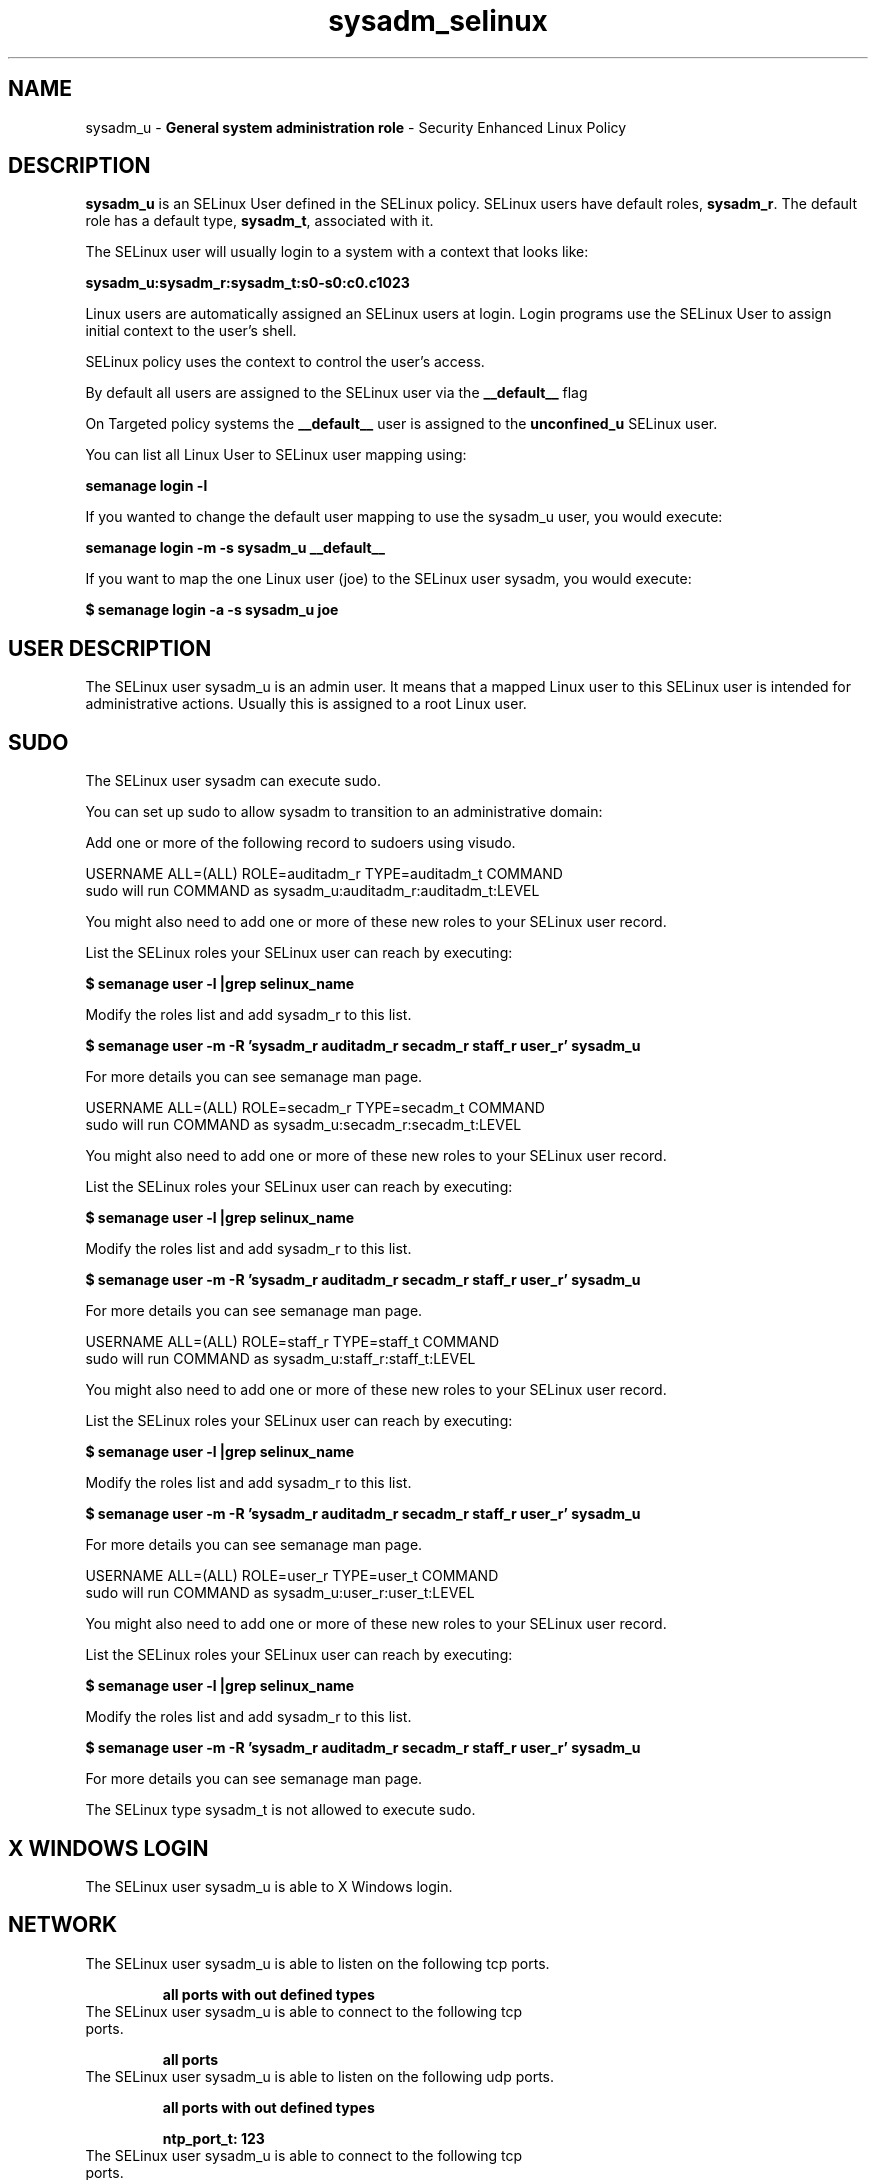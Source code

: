 .TH  "sysadm_selinux"  "8"  "sysadm" "mgrepl@redhat.com" "sysadm SELinux Policy documentation"
.SH "NAME"
sysadm_u \- \fBGeneral system administration role\fP - Security Enhanced Linux Policy 

.SH DESCRIPTION

\fBsysadm_u\fP is an SELinux User defined in the SELinux
policy. SELinux users have default roles, \fBsysadm_r\fP.  The
default role has a default type, \fBsysadm_t\fP, associated with it.

The SELinux user will usually login to a system with a context that looks like:

.B sysadm_u:sysadm_r:sysadm_t:s0-s0:c0.c1023

Linux users are automatically assigned an SELinux users at login.  
Login programs use the SELinux User to assign initial context to the user's shell.

SELinux policy uses the context to control the user's access.

By default all users are assigned to the SELinux user via the \fB__default__\fP flag

On Targeted policy systems the \fB__default__\fP user is assigned to the \fBunconfined_u\fP SELinux user.

You can list all Linux User to SELinux user mapping using:

.B semanage login -l

If you wanted to change the default user mapping to use the sysadm_u user, you would execute:

.B semanage login -m -s sysadm_u __default__


If you want to map the one Linux user (joe) to the SELinux user sysadm, you would execute:

.B $ semanage login -a -s sysadm_u joe


.SH USER DESCRIPTION

The SELinux user sysadm_u is an admin user. It means that a mapped Linux user to this SELinux user is intended for administrative actions. Usually this is assigned to a root Linux user.  

.SH SUDO

The SELinux user sysadm can execute sudo. 

You can set up sudo to allow sysadm to transition to an administrative domain:

Add one or more of the following record to sudoers using visudo.


USERNAME ALL=(ALL) ROLE=auditadm_r TYPE=auditadm_t COMMAND
.br
sudo will run COMMAND as sysadm_u:auditadm_r:auditadm_t:LEVEL

You might also need to add one or more of these new roles to your SELinux user record.

List the SELinux roles your SELinux user can reach by executing:

.B $ semanage user -l |grep selinux_name

Modify the roles list and add sysadm_r to this list.

.B $ semanage user -m -R 'sysadm_r auditadm_r secadm_r staff_r user_r' sysadm_u 

For more details you can see semanage man page.


USERNAME ALL=(ALL) ROLE=secadm_r TYPE=secadm_t COMMAND
.br
sudo will run COMMAND as sysadm_u:secadm_r:secadm_t:LEVEL

You might also need to add one or more of these new roles to your SELinux user record.

List the SELinux roles your SELinux user can reach by executing:

.B $ semanage user -l |grep selinux_name

Modify the roles list and add sysadm_r to this list.

.B $ semanage user -m -R 'sysadm_r auditadm_r secadm_r staff_r user_r' sysadm_u 

For more details you can see semanage man page.


USERNAME ALL=(ALL) ROLE=staff_r TYPE=staff_t COMMAND
.br
sudo will run COMMAND as sysadm_u:staff_r:staff_t:LEVEL

You might also need to add one or more of these new roles to your SELinux user record.

List the SELinux roles your SELinux user can reach by executing:

.B $ semanage user -l |grep selinux_name

Modify the roles list and add sysadm_r to this list.

.B $ semanage user -m -R 'sysadm_r auditadm_r secadm_r staff_r user_r' sysadm_u 

For more details you can see semanage man page.


USERNAME ALL=(ALL) ROLE=user_r TYPE=user_t COMMAND
.br
sudo will run COMMAND as sysadm_u:user_r:user_t:LEVEL

You might also need to add one or more of these new roles to your SELinux user record.

List the SELinux roles your SELinux user can reach by executing:

.B $ semanage user -l |grep selinux_name

Modify the roles list and add sysadm_r to this list.

.B $ semanage user -m -R 'sysadm_r auditadm_r secadm_r staff_r user_r' sysadm_u 

For more details you can see semanage man page.


The SELinux type sysadm_t is not allowed to execute sudo. 

.SH X WINDOWS LOGIN

The SELinux user sysadm_u is able to X Windows login.

.SH NETWORK

.TP
The SELinux user sysadm_u is able to listen on the following tcp ports.

.B all ports with out defined types

.TP
The SELinux user sysadm_u is able to connect to the following tcp ports.

.B all ports

.TP
The SELinux user sysadm_u is able to listen on the following udp ports.

.B all ports with out defined types

.B ntp_port_t: 123

.TP
The SELinux user sysadm_u is able to connect to the following tcp ports.

.B all ports

.SH BOOLEANS
SELinux policy is customizable based on least access required.  sysadm policy is extremely flexible and has several booleans that allow you to manipulate the policy and run sysadm with the tightest access possible.


.PP
If you want to allow the graphical login program to login directly as sysadm_r:sysadm_t, you must turn on the xdm_sysadm_login boolean.

.EX
.B setsebool -P xdm_sysadm_login 1
.EE

.PP
If you want to allow ssh logins as sysadm_r:sysadm_t, you must turn on the ssh_sysadm_login boolean.

.EX
.B setsebool -P ssh_sysadm_login 1
.EE

.SH HOME_EXEC

The SELinux user sysadm_u is able execute home content files.

.SH TRANSITIONS

Three things can happen when sysadm_t attempts to execute a program.

\fB1.\fP SELinux Policy can deny sysadm_t from executing the program.

.TP

\fB2.\fP SELinux Policy can allow sysadm_t to execute the program in the current user type.

Execute the following to see the types that the SELinux user sysadm_t can execute without transitioning:

.B sesearch -A -s sysadm_t -c file -p execute_no_trans

.TP

\fB3.\fP SELinux can allow sysadm_t to execute the program and transition to a new type.

Execute the following to see the types that the SELinux user sysadm_t can execute and transition:

.B $ sesearch -A -s sysadm_t -c process -p transition


.SH "MANAGED FILES"

The SELinux user type sysadm_t can manage files labeled with the following file types.  The paths listed are the default paths for these file types.  Note the processes UID still need to have DAC permissions.

.br
.B auditd_etc_t

	/etc/audit(/.*)?
.br

.br
.B auditd_log_t

	/var/log/audit(/.*)?
.br
	/var/log/audit\.log
.br

.br
.B boolean_type


.br
.B etc_runtime_t

	/[^/]+
.br
	/etc/mtab.*
.br
	/etc/blkid(/.*)?
.br
	/etc/nologin.*
.br
	/etc/\.fstab\.hal\..+
.br
	/halt
.br
	/fastboot
.br
	/poweroff
.br
	/etc/cmtab
.br
	/forcefsck
.br
	/\.autofsck
.br
	/\.suspended
.br
	/fsckoptions
.br
	/\.autorelabel
.br
	/etc/securetty
.br
	/etc/nohotplug
.br
	/etc/killpower
.br
	/etc/ioctl\.save
.br
	/etc/fstab\.REVOKE
.br
	/etc/network/ifstate
.br
	/etc/sysconfig/hwconf
.br
	/etc/ptal/ptal-printd-like
.br
	/etc/sysconfig/iptables\.save
.br
	/etc/xorg\.conf\.d/00-system-setup-keyboard\.conf
.br
	/etc/X11/xorg\.conf\.d/00-system-setup-keyboard\.conf
.br

.br
.B iceauth_home_t

	/root/\.DCOP.*
.br
	/root/\.ICEauthority.*
.br
	/home/[^/]*/\.DCOP.*
.br
	/home/[^/]*/\.ICEauthority.*
.br

.br
.B krb5_host_rcache_t

	/var/cache/krb5rcache(/.*)?
.br
	/var/tmp/nfs_0
.br
	/var/tmp/host_0
.br
	/var/tmp/imap_0
.br
	/var/tmp/HTTP_23
.br
	/var/tmp/HTTP_48
.br
	/var/tmp/ldap_55
.br
	/var/tmp/ldap_487
.br
	/var/tmp/ldapmap1_0
.br

.br
.B krb5_keytab_t

	/etc/krb5\.keytab
.br
	/etc/krb5kdc/kadm5\.keytab
.br
	/var/kerberos/krb5kdc/kadm5\.keytab
.br

.br
.B non_security_file_type


.br
.B noxattrfs

	all files on file systems which do not support extended attributes
.br

.br
.B screen_home_t

	/root/\.screen(/.*)?
.br
	/home/[^/]*/\.screen(/.*)?
.br
	/home/[^/]*/\.screenrc
.br

.br
.B sysctl_type


.br
.B systemd_passwd_var_run_t

	/var/run/systemd/ask-password(/.*)?
.br
	/var/run/systemd/ask-password-block(/.*)?
.br

.br
.B systemd_unit_file_type


.br
.B usbfs_t


.br
.B user_fonts_cache_t

	/root/\.fontconfig(/.*)?
.br
	/root/\.fonts/auto(/.*)?
.br
	/root/\.fonts\.cache-.*
.br
	/home/[^/]*/\.fontconfig(/.*)?
.br
	/home/[^/]*/\.fonts/auto(/.*)?
.br
	/home/[^/]*/\.fonts\.cache-.*
.br

.br
.B user_fonts_t

	/root/\.fonts(/.*)?
.br
	/tmp/\.font-unix(/.*)?
.br
	/home/[^/]*/\.fonts(/.*)?
.br

.br
.B user_home_t

	/home/[^/]*/.+
.br

.br
.B user_home_type

	all user home files
.br

.br
.B user_tmp_type

	all user tmp files
.br

.br
.B user_tmpfs_type

	all user content in tmpfs file systems
.br

.br
.B xauth_home_t

	/root/\.xauth.*
.br
	/root/\.Xauth.*
.br
	/root/\.serverauth.*
.br
	/root/\.Xauthority.*
.br
	/var/lib/pqsql/\.xauth.*
.br
	/var/lib/pqsql/\.Xauthority.*
.br
	/var/lib/nxserver/home/\.xauth.*
.br
	/var/lib/nxserver/home/\.Xauthority.*
.br
	/home/[^/]*/\.xauth.*
.br
	/home/[^/]*/\.Xauth.*
.br
	/home/[^/]*/\.serverauth.*
.br
	/home/[^/]*/\.Xauthority.*
.br

.br
.B xserver_tmpfs_t


.SH "COMMANDS"
.B semanage fcontext
can also be used to manipulate default file context mappings.
.PP
.B semanage permissive
can also be used to manipulate whether or not a process type is permissive.
.PP
.B semanage module
can also be used to enable/disable/install/remove policy modules.

.B semanage boolean
can also be used to manipulate the booleans

.PP
.B system-config-selinux 
is a GUI tool available to customize SELinux policy settings.

.SH AUTHOR	
This manual page was auto-generated by genman.py.

.SH "SEE ALSO"
selinux(8), sysadm(8), semanage(8), restorecon(8), chcon(1)
, setsebool(8)